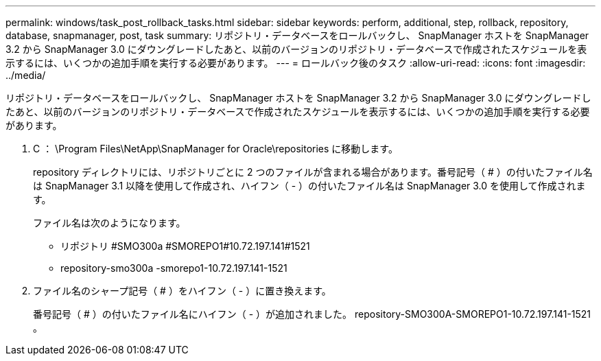 ---
permalink: windows/task_post_rollback_tasks.html 
sidebar: sidebar 
keywords: perform, additional, step, rollback, repository, database, snapmanager, post, task 
summary: リポジトリ・データベースをロールバックし、 SnapManager ホストを SnapManager 3.2 から SnapManager 3.0 にダウングレードしたあと、以前のバージョンのリポジトリ・データベースで作成されたスケジュールを表示するには、いくつかの追加手順を実行する必要があります。 
---
= ロールバック後のタスク
:allow-uri-read: 
:icons: font
:imagesdir: ../media/


[role="lead"]
リポジトリ・データベースをロールバックし、 SnapManager ホストを SnapManager 3.2 から SnapManager 3.0 にダウングレードしたあと、以前のバージョンのリポジトリ・データベースで作成されたスケジュールを表示するには、いくつかの追加手順を実行する必要があります。

. C ： \Program Files\NetApp\SnapManager for Oracle\repositories に移動します。
+
repository ディレクトリには、リポジトリごとに 2 つのファイルが含まれる場合があります。番号記号（ # ）の付いたファイル名は SnapManager 3.1 以降を使用して作成され、ハイフン（ - ）の付いたファイル名は SnapManager 3.0 を使用して作成されます。

+
ファイル名は次のようになります。

+
** リポジトリ #SMO300a #SMOREPO1#10.72.197.141#1521
** repository-smo300a -smorepo1-10.72.197.141-1521


. ファイル名のシャープ記号（ # ）をハイフン（ - ）に置き換えます。
+
番号記号（ # ）の付いたファイル名にハイフン（ - ）が追加されました。 repository-SMO300A-SMOREPO1-10.72.197.141-1521 。


